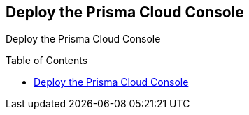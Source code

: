 :toc: macro

[#deploy-the-prisma-cloud-console]
== Deploy the Prisma Cloud Console

Deploy the Prisma Cloud Console

toc::[]
